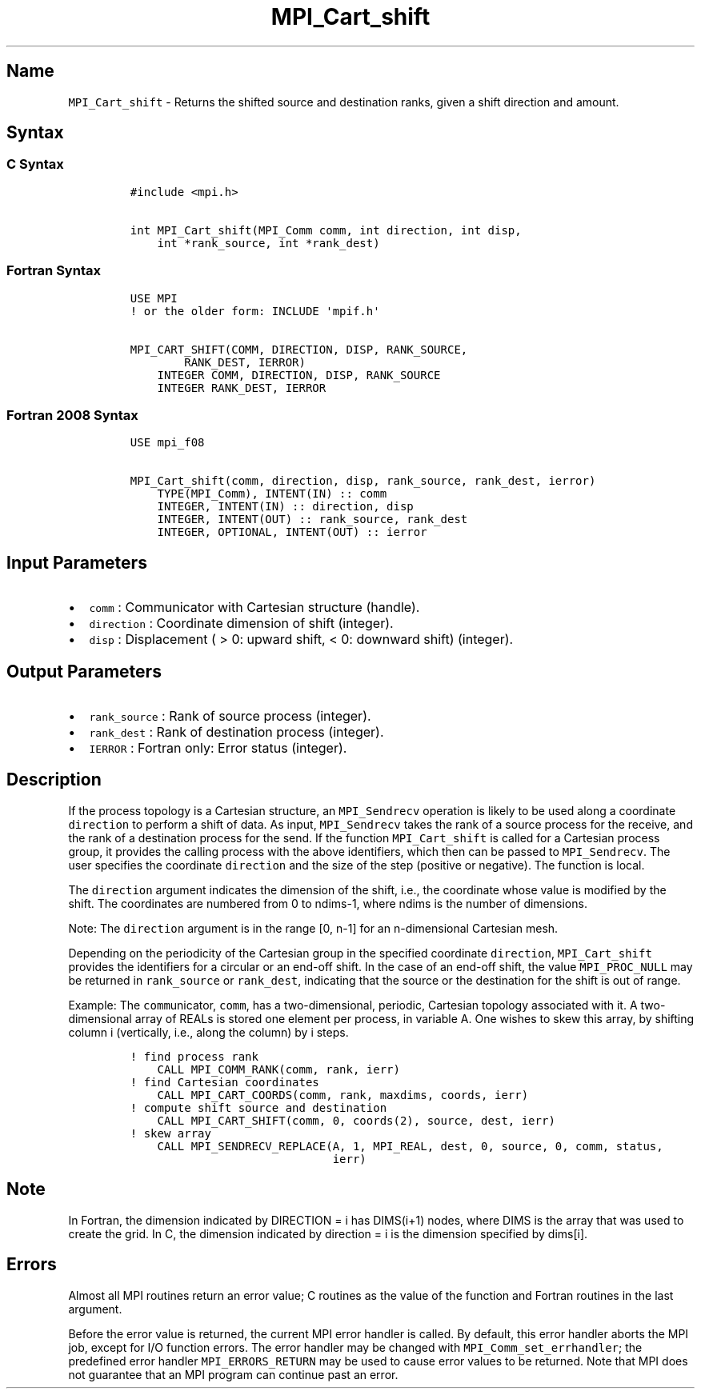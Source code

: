 .\" Automatically generated by Pandoc 2.5
.\"
.TH "MPI_Cart_shift" "3" "" "2022\-10\-24" "Open MPI"
.hy
.SH Name
.PP
\f[C]MPI_Cart_shift\f[R] \- Returns the shifted source and destination
ranks, given a shift direction and amount.
.SH Syntax
.SS C Syntax
.IP
.nf
\f[C]
#include <mpi.h>

int MPI_Cart_shift(MPI_Comm comm, int direction, int disp,
    int *rank_source, int *rank_dest)
\f[R]
.fi
.SS Fortran Syntax
.IP
.nf
\f[C]
USE MPI
! or the older form: INCLUDE \[aq]mpif.h\[aq]

MPI_CART_SHIFT(COMM, DIRECTION, DISP, RANK_SOURCE,
        RANK_DEST, IERROR)
    INTEGER COMM, DIRECTION, DISP, RANK_SOURCE
    INTEGER RANK_DEST, IERROR
\f[R]
.fi
.SS Fortran 2008 Syntax
.IP
.nf
\f[C]
USE mpi_f08

MPI_Cart_shift(comm, direction, disp, rank_source, rank_dest, ierror)
    TYPE(MPI_Comm), INTENT(IN) :: comm
    INTEGER, INTENT(IN) :: direction, disp
    INTEGER, INTENT(OUT) :: rank_source, rank_dest
    INTEGER, OPTIONAL, INTENT(OUT) :: ierror
\f[R]
.fi
.SH Input Parameters
.IP \[bu] 2
\f[C]comm\f[R] : Communicator with Cartesian structure (handle).
.IP \[bu] 2
\f[C]direction\f[R] : Coordinate dimension of shift (integer).
.IP \[bu] 2
\f[C]disp\f[R] : Displacement ( > 0: upward shift, < 0: downward shift)
(integer).
.SH Output Parameters
.IP \[bu] 2
\f[C]rank_source\f[R] : Rank of source process (integer).
.IP \[bu] 2
\f[C]rank_dest\f[R] : Rank of destination process (integer).
.IP \[bu] 2
\f[C]IERROR\f[R] : Fortran only: Error status (integer).
.SH Description
.PP
If the process topology is a Cartesian structure, an
\f[C]MPI_Sendrecv\f[R] operation is likely to be used along a coordinate
\f[C]direction\f[R] to perform a shift of data.
As input, \f[C]MPI_Sendrecv\f[R] takes the rank of a source process for
the receive, and the rank of a destination process for the send.
If the function \f[C]MPI_Cart_shift\f[R] is called for a Cartesian
process group, it provides the calling process with the above
identifiers, which then can be passed to \f[C]MPI_Sendrecv\f[R].
The user specifies the coordinate \f[C]direction\f[R] and the size of
the step (positive or negative).
The function is local.
.PP
The \f[C]direction\f[R] argument indicates the dimension of the shift,
i.e., the coordinate whose value is modified by the shift.
The coordinates are numbered from 0 to ndims\-1, where ndims is the
number of dimensions.
.PP
Note: The \f[C]direction\f[R] argument is in the range [0, n\-1] for an
n\-dimensional Cartesian mesh.
.PP
Depending on the periodicity of the Cartesian group in the specified
coordinate \f[C]direction\f[R], \f[C]MPI_Cart_shift\f[R] provides the
identifiers for a circular or an end\-off shift.
In the case of an end\-off shift, the value \f[C]MPI_PROC_NULL\f[R] may
be returned in \f[C]rank_source\f[R] or \f[C]rank_dest\f[R], indicating
that the source or the destination for the shift is out of range.
.PP
Example: The \f[C]comm\f[R]unicator, \f[C]comm\f[R], has a
two\-dimensional, periodic, Cartesian topology associated with it.
A two\-dimensional array of REALs is stored one element per process, in
variable A.
One wishes to skew this array, by shifting column i (vertically, i.e.,
along the column) by i steps.
.IP
.nf
\f[C]
! find process rank
    CALL MPI_COMM_RANK(comm, rank, ierr)
! find Cartesian coordinates
    CALL MPI_CART_COORDS(comm, rank, maxdims, coords, ierr)
! compute shift source and destination
    CALL MPI_CART_SHIFT(comm, 0, coords(2), source, dest, ierr)
! skew array
    CALL MPI_SENDRECV_REPLACE(A, 1, MPI_REAL, dest, 0, source, 0, comm, status,
                              ierr)
\f[R]
.fi
.SH Note
.PP
In Fortran, the dimension indicated by DIRECTION = i has DIMS(i+1)
nodes, where DIMS is the array that was used to create the grid.
In C, the dimension indicated by direction = i is the dimension
specified by dims[i].
.SH Errors
.PP
Almost all MPI routines return an error value; C routines as the value
of the function and Fortran routines in the last argument.
.PP
Before the error value is returned, the current MPI error handler is
called.
By default, this error handler aborts the MPI job, except for I/O
function errors.
The error handler may be changed with \f[C]MPI_Comm_set_errhandler\f[R];
the predefined error handler \f[C]MPI_ERRORS_RETURN\f[R] may be used to
cause error values to be returned.
Note that MPI does not guarantee that an MPI program can continue past
an error.

